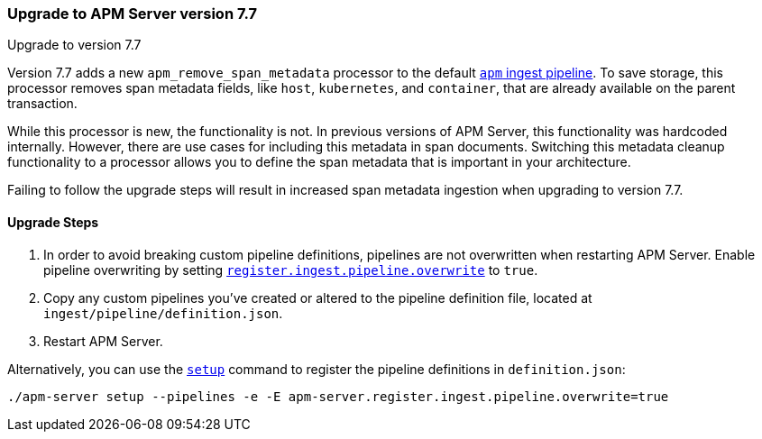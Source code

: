 [[upgrading-to-77]]
=== Upgrade to APM Server version 7.7

++++
<titleabbrev>Upgrade to version 7.7</titleabbrev>
++++

Version 7.7 adds a new `apm_remove_span_metadata` processor to the default <<default-pipeline,`apm` ingest pipeline>>.
To save storage, this processor removes span metadata fields, like `host`, `kubernetes`, and `container`,
that are already available on the parent transaction.

While this processor is new, the functionality is not.
In previous versions of APM Server, this functionality was hardcoded internally.
However, there are use cases for including this metadata in span documents.
Switching this metadata cleanup functionality to a processor allows you to define the span metadata that is important in your architecture.

Failing to follow the upgrade steps will result in increased span metadata ingestion when upgrading to version 7.7.

[[upgrade-steps-77]]
==== Upgrade Steps

. In order to avoid breaking custom pipeline definitions,
pipelines are not overwritten when restarting APM Server.
Enable pipeline overwriting by setting <<register.ingest.pipeline.overwrite,`register.ingest.pipeline.overwrite`>>
to `true`.

. Copy any custom pipelines you've created or altered to the pipeline definition file, located at
`ingest/pipeline/definition.json`.

. Restart APM Server.

Alternatively, you can use the <<setup-command,`setup`>>
command to register the pipeline definitions in `definition.json`:

[source,sh]
--------------------------------------------------
./apm-server setup --pipelines -e -E apm-server.register.ingest.pipeline.overwrite=true
--------------------------------------------------